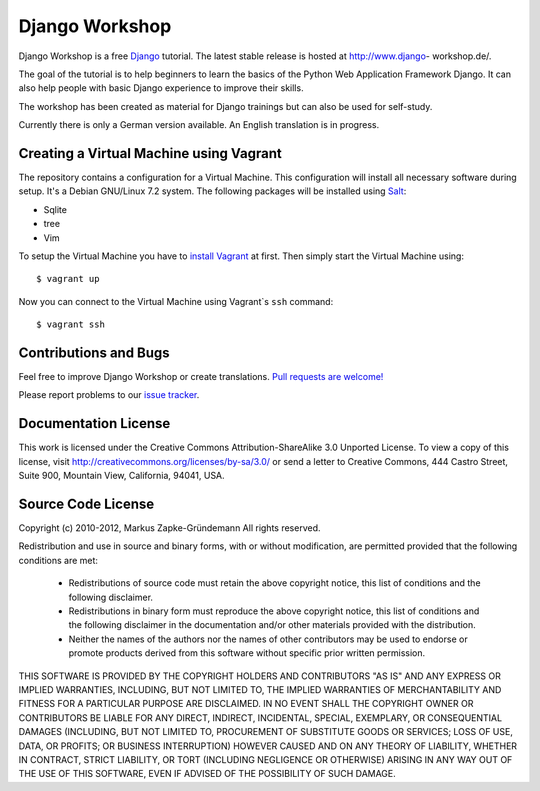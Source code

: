 ***************
Django Workshop
***************

Django Workshop is a free `Django <https://www.djangoproject.com/>`_
tutorial. The latest stable release is hosted at http://www.django-
workshop.de/.

The goal of the tutorial is to help beginners to learn the basics of the
Python Web Application Framework Django. It can also help people with
basic Django experience to improve their skills.

The workshop has been created as material for Django trainings but can
also be used for self-study.

Currently there is only a German version available. An English
translation is in progress.

Creating a Virtual Machine using Vagrant
========================================

The repository contains a configuration for a Virtual Machine. This
configuration will install all necessary software during setup. It's a
Debian GNU/Linux 7.2 system. The following packages will be installed
using `Salt <http://www.saltstack.com/community/>`_:

* Sqlite
* tree
* Vim

To setup the Virtual Machine you have to `install Vagrant
<http://docs.vagrantup.com/v2/installation/index.html>`_ at first. Then
simply start the Virtual Machine using::

    $ vagrant up

Now you can connect to the Virtual Machine using Vagrant`s ``ssh`` command::

    $ vagrant ssh

.. TODO Add MySQL and PostgreSQL to the Salt setup
.. After that you can connect to the MySQL and PostgreSQL. Use the password
.. "django" to authenticate::

..     $ mysql -p -u root
..     $ psql -h localhost -U postgres

Contributions and Bugs
======================

Feel free to improve Django Workshop or create translations. `Pull
requests are welcome! <https://bitbucket.org/keimlink/django-workshop>`_

Please report problems to our `issue tracker
<https://bitbucket.org/keimlink/django-workshop/issues?status=new&status=open>`_.

Documentation License
=====================

This work is licensed under the Creative Commons Attribution-ShareAlike
3.0 Unported License. To view a copy of this license, visit
http://creativecommons.org/licenses/by-sa/3.0/ or send a letter to
Creative Commons, 444 Castro Street, Suite 900, Mountain View,
California, 94041, USA.


Source Code License
===================

Copyright (c) 2010-2012, Markus Zapke-Gründemann
All rights reserved.

Redistribution and use in source and binary forms, with or without
modification, are permitted provided that the following conditions are
met:

    * Redistributions of source code must retain the above copyright
      notice, this list of conditions and the following disclaimer.
    * Redistributions in binary form must reproduce the above copyright
      notice, this list of conditions and the following disclaimer in
      the documentation and/or other materials provided with the
      distribution.
    * Neither the names of the authors nor the names of other
      contributors may be used to endorse or promote products derived
      from this software without specific prior written permission.

THIS SOFTWARE IS PROVIDED BY THE COPYRIGHT HOLDERS AND CONTRIBUTORS "AS
IS" AND ANY EXPRESS OR IMPLIED WARRANTIES, INCLUDING, BUT NOT LIMITED
TO, THE IMPLIED WARRANTIES OF MERCHANTABILITY AND FITNESS FOR A
PARTICULAR PURPOSE ARE DISCLAIMED. IN NO EVENT SHALL THE COPYRIGHT OWNER
OR CONTRIBUTORS BE LIABLE FOR ANY DIRECT, INDIRECT, INCIDENTAL, SPECIAL,
EXEMPLARY, OR CONSEQUENTIAL DAMAGES (INCLUDING, BUT NOT LIMITED TO,
PROCUREMENT OF SUBSTITUTE GOODS OR SERVICES; LOSS OF USE, DATA, OR
PROFITS; OR BUSINESS INTERRUPTION) HOWEVER CAUSED AND ON ANY THEORY OF
LIABILITY, WHETHER IN CONTRACT, STRICT LIABILITY, OR TORT (INCLUDING
NEGLIGENCE OR OTHERWISE) ARISING IN ANY WAY OUT OF THE USE OF THIS
SOFTWARE, EVEN IF ADVISED OF THE POSSIBILITY OF SUCH DAMAGE.

